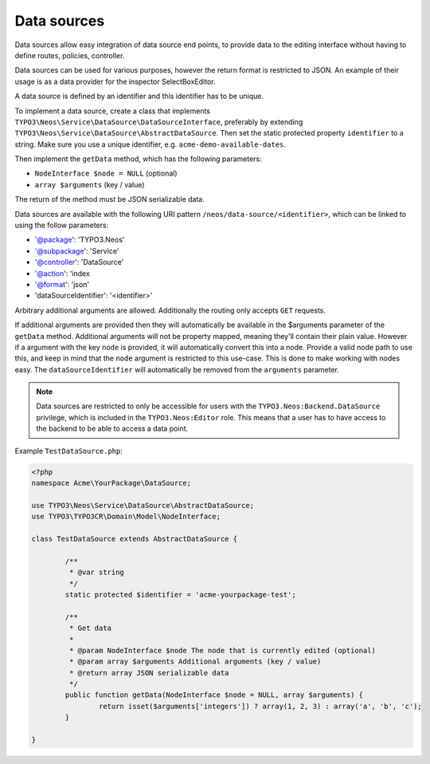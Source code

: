 .. _data-sources:

============
Data sources
============

Data sources allow easy integration of data source end points, to provide data to the editing interface without having
to define routes, policies, controller.

Data sources can be used for various purposes, however the return format is restricted to JSON. An example of their
usage is as a data provider for the inspector SelectBoxEditor.

A data source is defined by an identifier and this identifier has to be unique.

To implement a data source, create a class that implements ``TYPO3\Neos\Service\DataSource\DataSourceInterface``,
preferably by extending ``TYPO3\Neos\Service\DataSource\AbstractDataSource``. Then set the static protected
property ``identifier`` to a string. Make sure you use a unique identifier, e.g. ``acme-demo-available-dates``.

Then implement the ``getData`` method, which has the following parameters:

- ``NodeInterface $node = NULL`` (optional)
- ``array $arguments`` (key / value)

The return of the method must be JSON serializable data.

Data sources are available with the following URI pattern ``/neos/data-source/<identifier>``, which can be linked to
using the follow parameters:

- '@package':    'TYPO3.Neos'
- '@subpackage': 'Service'
- '@controller': 'DataSource'
- '@action':     'index
- '@format':     'json'
- 'dataSourceIdentifier': '<identifier>'

Arbitrary additional arguments are allowed. Additionally the routing only accepts ``GET`` requests.

If additional arguments are provided then they will automatically be available in the $arguments parameter of the
``getData`` method. Additional arguments will not be property mapped, meaning they'll contain their plain value.
However if a argument with the key ``node`` is provided, it will automatically convert this into a node. Provide a
valid node path to use this, and keep in mind that the ``node`` argument is restricted to this use-case. This is done
to make working with nodes easy.
The ``dataSourceIdentifier`` will automatically be removed from the ``arguments`` parameter.

.. note::
	Data sources are restricted to only be accessible for users with the ``TYPO3.Neos:Backend.DataSource`` privilege,
	which is included in the ``TYPO3.Neos:Editor`` role. This means that a user has to have access to the backend to
	be able to access a data point.

Example ``TestDataSource.php``:

.. code-block:: php

	<?php
	namespace Acme\YourPackage\DataSource;

	use TYPO3\Neos\Service\DataSource\AbstractDataSource;
	use TYPO3\TYPO3CR\Domain\Model\NodeInterface;

	class TestDataSource extends AbstractDataSource {

		/**
		 * @var string
		 */
		static protected $identifier = 'acme-yourpackage-test';

		/**
		 * Get data
		 *
		 * @param NodeInterface $node The node that is currently edited (optional)
		 * @param array $arguments Additional arguments (key / value)
		 * @return array JSON serializable data
		 */
		public function getData(NodeInterface $node = NULL, array $arguments) {
			return isset($arguments['integers']) ? array(1, 2, 3) : array('a', 'b', 'c');
		}

	}